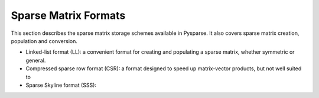 .. Sparse matrix formats supplied by Pysparse
.. _formats-page:

=====================
Sparse Matrix Formats
=====================

This section describes the sparse matrix storage schemes available in
Pysparse. It also covers sparse matrix creation, population and conversion.

- Linked-list format (LL): a convenient format for creating and populating
  a sparse matrix, whether symmetric or general.
- Compressed sparse row format (CSR): a format designed to speed up
  matrix-vector products, but not well suited to 
- Sparse Skyline format (SSS): 
